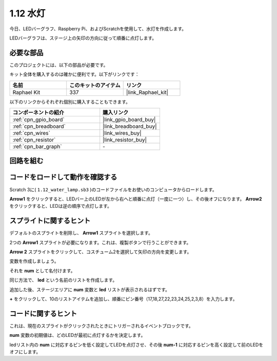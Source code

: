 .. _1.12_scratch:

1.12 水灯
================

今日、LEDバーグラフ、Raspberry Pi、およびScratchを使用して、水灯を作成します。

LEDバーグラフは、ステージ上の矢印の方向に従って順番に点灯します。

.. image:: img/1.12_header.png

必要な部品
------------------------------

このプロジェクトには、以下の部品が必要です。

.. image:: img/1.12_list.png

キット全体を購入するのは確かに便利です。以下がリンクです：

.. list-table::
    :widths: 20 20 20
    :header-rows: 1

    *   - 名前	
        - このキットのアイテム
        - リンク
    *   - Raphael Kit
        - 337
        - |link_Raphael_kit|

以下のリンクからそれぞれ個別に購入することもできます。

.. list-table::
    :widths: 30 20
    :header-rows: 1

    *   - コンポーネントの紹介
        - 購入リンク

    *   - :ref:`cpn_gpio_board`
        - |link_gpio_board_buy|
    *   - :ref:`cpn_breadboard`
        - |link_breadboard_buy|
    *   - :ref:`cpn_wires`
        - |link_wires_buy|
    *   - :ref:`cpn_resistor`
        - |link_resistor_buy|
    *   - :ref:`cpn_bar_graph`
        - \-

回路を組む
-----------------------

.. image:: img/1.12_image66.png

コードをロードして動作を確認する
-----------------------------------------

Scratch 3に( ``1.12_water_lamp.sb3`` )のコードファイルをお使いのコンピュータからロードします。

**Arrow1** をクリックすると、LEDバー上のLEDが左から右へと順番に点灯（一度に一つ）し、その後オフになります。 **Arrow2** をクリックすると、LEDは逆の順序で点灯します。

スプライトに関するヒント
---------------------------------

デフォルトのスプライトを削除し、 **Arrow1** スプライトを選択します。

.. image:: img/1.12_graph1.png

2つの **Arrow1** スプライトが必要になります。これは、複製ボタンで行うことができます。

.. image:: img/1.12_scratch_duplicate.png

**Arrow 2** スプライトをクリックして、コスチューム2を選択して矢印の方向を変更します。

.. image:: img/1.12_graph2.png

変数を作成しましょう。

.. image:: img/1.12_graph3.png

それを **num** として名付けます。

.. image:: img/1.12_graph4.png

同じ方法で、 **led** という名前のリストを作成します。

.. image:: img/1.12_graph6.png

追加した後、ステージエリアに **num** 変数と **led** リストが表示されるはずです。

**+** をクリックして、10のリストアイテムを追加し、順番にピン番号（17,18,27,22,23,24,25,2,3,8）を入力します。

.. image:: img/1.12_graph7.png

コードに関するヒント
-------------------------------

.. image:: img/1.12_graph10.png
  :width: 300

これは、現在のスプライトがクリックされたときにトリガーされるイベントブロックです。

.. image:: img/1.12_graph8.png
  :width: 300

**num** 変数の初期値は、どのLEDが最初に点灯するかを決定します。

.. image:: img/1.12_graph9.png

ledリスト内の **num** に対応するピンを低く設定してLEDを点灯させ、その後 **num-1** に対応するピンを高く設定して前のLEDをオフにします。

